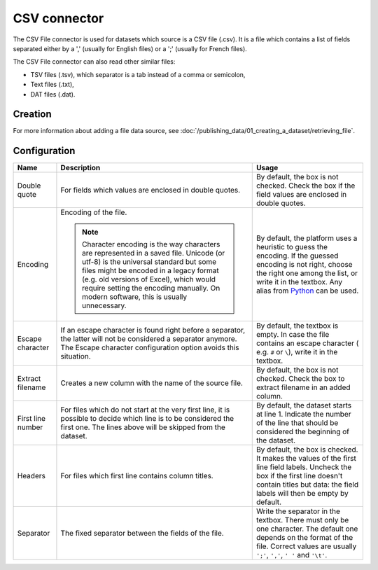 CSV connector
=============

The CSV File connector is used for datasets which source is a CSV file (.csv). It is a file which contains a list of fields separated either by a ',' (usually for English files) or a ';' (usually for French files).

The CSV File connector can also read other similar files:

- TSV files (.tsv), which separator is a tab instead of a comma or semicolon,
- Text files (.txt),
- DAT files (.dat).

Creation
~~~~~~~~

For more information about adding a file data source, see :doc:`/publishing_data/01_creating_a_dataset/retrieving_file`.

Configuration
~~~~~~~~~~~~~

.. list-table::
   :header-rows: 1

   * * Name
     * Description
     * Usage
   * * Double quote
     * For fields which values are enclosed in double quotes.
     * By default, the box is not checked. Check the box if the field values are enclosed in double quotes.
   * * Encoding
     * Encoding of the file.

       .. admonition:: Note
          :class: note

          Character encoding is the way characters are represented in a saved file. Unicode (or utf-8) is the universal standard but some files might be encoded in a legacy format (e.g. old versions of Excel), which would require setting the encoding manually. On modern software, this is usually unnecessary.

     * By default, the platform uses a heuristic to guess the encoding. If the guessed encoding is not right, choose the right one among the list, or write it in the textbox. Any alias from `Python <https://docs.python.org/2/library/codecs.html#standard-encodings>`_ can be used.
   * * Escape character
     * If an escape character is found right before a separator, the latter will not be considered a separator anymore. The Escape character configuration option avoids this situation.
     * By default, the textbox is empty. In case the file contains an escape character ( e.g. ``#`` or ``\``), write it in the textbox.
   * * Extract filename
     * Creates a new column with the name of the source file.
     * By default, the box is not checked. Check the box to extract filename in an added column.
   * * First line number
     * For files which do not start at the very first line, it is possible to decide which line is to be considered the first one. The lines above will be skipped from the dataset.
     * By default, the dataset starts at line 1. Indicate the number of the line that should be considered the beginning of the dataset.
   * * Headers
     * For files which first line contains column titles.
     * By default, the box is checked. It makes the values of the first line field labels. Uncheck the box if the first line doesn't contain titles but data: the field labels will then be empty by default.
   * * Separator
     * The fixed separator between the fields of the file.
     * Write the separator in the textbox. There must only be one character. The default one depends on the format of the file. Correct values are usually ``';'``, ``','``, ``' '`` and ``'\t'``.
